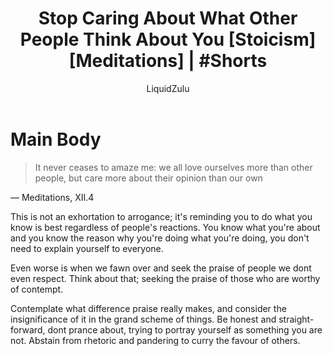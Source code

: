 #+TITLE:Stop Caring About What Other People Think About You [Stoicism] [Meditations] | #Shorts
#+AUTHOR:LiquidZulu
#+BIBLIOGRAPHY:e:/Zotero/library.bib
#+PANDOC_OPTIONS: csl:e:/Zotero/styles/australasian-physical-and-engineering-sciences-in-medicine.csl
#+HTML_HEAD:<link rel="stylesheet" type="text/css" href="file:///e:/emacs/documents/org-css/css/org.css"/>
#+OPTIONS: ^:{}
#+begin_comment
/This file is best viewed in [[https://www.gnu.org/software/emacs/][emacs]]!/
#+end_comment

* Main Body
#+begin_quote
It never ceases to amaze me: we all love ourselves more than other people, but care more about their opinion than our own
#+end_quote
 --- Meditations, XII.4

This is not an exhortation to arrogance; it's reminding you to do what you know is best regardless of people's reactions. You know what you're about and you know the reason why you're doing what you're doing, you don't need to explain yourself to everyone.

Even worse is when we fawn over and seek the praise of people we dont even respect. Think about that; seeking the praise of those who are worthy of contempt.

Contemplate what difference praise really makes, and consider the insignificance of it in the grand scheme of things. Be honest and straight-forward, dont prance about, trying to portray yourself as something you are not. Abstain from rhetoric and pandering to curry the favour of others.
